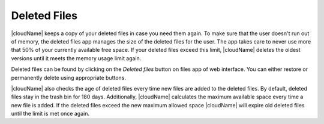 Deleted Files
=============

|cloudName| keeps a copy of your deleted files in case you need them again. To
make sure that the user doesn't run out of memory, the deleted files app
manages the size of the deleted files for the user. The app takes care to never
use more that 50% of your currently available free space. If your deleted files
exceed this limit, |cloudName| deletes the oldest versions until it meets the memory
usage limit again.

Deleted files can be found by clicking on the *Deleted files* button on files app of web interface.
You can either restore or permanently delete using appropriate buttons.

|cloudName| also checks the age of deleted files every time new files are added
to the deleted files. By default, deleted files stay in the trash bin for 180 days.
Additionally, |cloudName| calculates the maximum available space every time
a new file is added. If the deleted files exceed the new maximum allowed space
|cloudName| will expire old deleted files until the limit is met once again.
